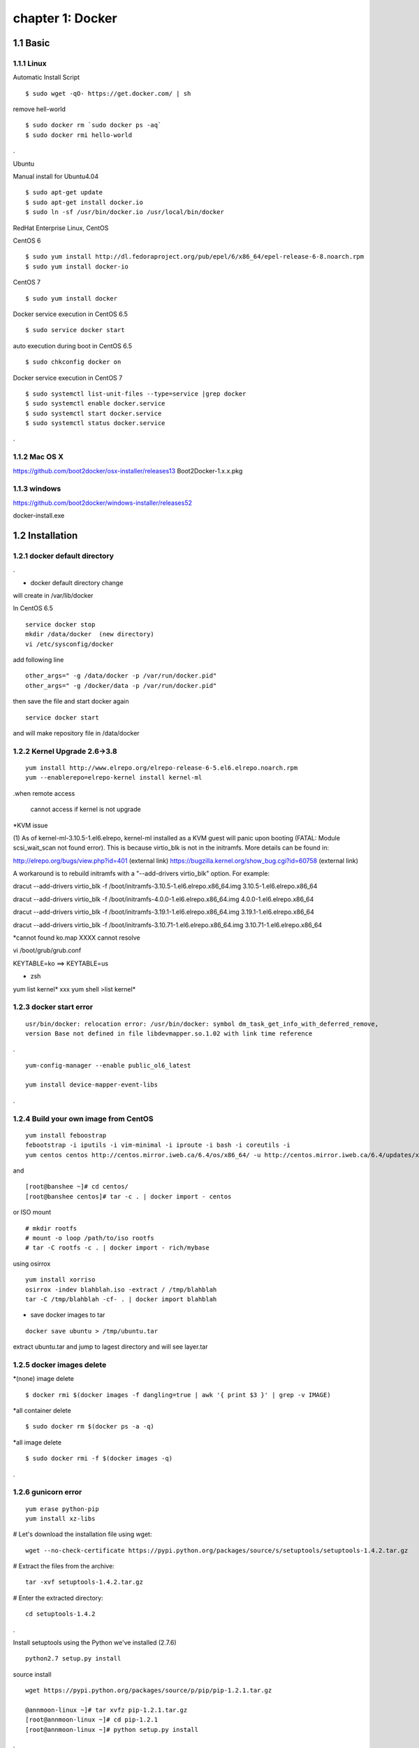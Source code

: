 chapter 1: Docker
==================


1.1 Basic
-------------------

1.1.1 Linux
~~~~~~~~~~~~~~~~

Automatic Install Script


::

    $ sudo wget -qO- https://get.docker.com/ | sh

remove hell-world

::

    $ sudo docker rm `sudo docker ps -aq`
    $ sudo docker rmi hello-world


.


Ubuntu


Manual install for Ubuntu4.04

::

    $ sudo apt-get update
    $ sudo apt-get install docker.io
    $ sudo ln -sf /usr/bin/docker.io /usr/local/bin/docker



RedHat Enterprise Linux, CentOS



CentOS 6

::

    $ sudo yum install http://dl.fedoraproject.org/pub/epel/6/x86_64/epel-release-6-8.noarch.rpm
    $ sudo yum install docker-io



CentOS 7


::

    $ sudo yum install docker

Docker service execution  in CentOS 6.5

::

    $ sudo service docker start

auto execution during boot in CentOS 6.5

::

    $ sudo chkconfig docker on


Docker service execution  in CentOS 7

::

    $ sudo systemctl list-unit-files --type=service |grep docker
    $ sudo systemctl enable docker.service
    $ sudo systemctl start docker.service
    $ sudo systemctl status docker.service

.



1.1.2 Mac OS X
~~~~~~~~~~~~~~~~~~~~~~~



https://github.com/boot2docker/osx-installer/releases13
Boot2Docker-1.x.x.pkg



1.1.3  windows
~~~~~~~~~~~~~~~~~~~~


https://github.com/boot2docker/windows-installer/releases52

docker-install.exe

1.2 Installation
------------------------------

1.2.1 docker default directory
~~~~~~~~~~~~~~~~~~~~~~~~~~~~~~~~~~~~

.

* docker default directory change

will create in /var/lib/docker


In CentOS 6.5


::

    service docker stop
    mkdir /data/docker  (new directory)
    vi /etc/sysconfig/docker

add following line

::

    other_args=" -g /data/docker -p /var/run/docker.pid"
    other_args=" -g /docker/data -p /var/run/docker.pid"

then save the file and start docker again

::

    service docker start


and will make repository file in /data/docker

1.2.2 Kernel Upgrade 2.6->3.8
~~~~~~~~~~~~~~~~~~~~~~~~~~~~~~~~~~~~~


::

    yum install http://www.elrepo.org/elrepo-release-6-5.el6.elrepo.noarch.rpm
    yum --enablerepo=elrepo-kernel install kernel-ml


.when remote access

   cannot access if kernel is not upgrade

*KVM issue

(1) As of kernel-ml-3.10.5-1.el6.elrepo, kernel-ml installed as a KVM guest will panic upon booting
(FATAL: Module scsi_wait_scan not found error). This is because virtio_blk is not in the initramfs.
More details can be found in:

http://elrepo.org/bugs/view.php?id=401 (external link)
https://bugzilla.kernel.org/show_bug.cgi?id=60758 (external link)

A workaround is to rebuild initramfs with a "--add-drivers virtio_blk" option. For example:

dracut --add-drivers virtio_blk -f /boot/initramfs-3.10.5-1.el6.elrepo.x86_64.img 3.10.5-1.el6.elrepo.x86_64

dracut --add-drivers virtio_blk -f /boot/initramfs-4.0.0-1.el6.elrepo.x86_64.img 4.0.0-1.el6.elrepo.x86_64


dracut --add-drivers virtio_blk -f /boot/initramfs-3.19.1-1.el6.elrepo.x86_64.img 3.19.1-1.el6.elrepo.x86_64

dracut --add-drivers virtio_blk -f /boot/initramfs-3.10.71-1.el6.elrepo.x86_64.img 3.10.71-1.el6.elrepo.x86_64



*cannot found ko.map  XXXX cannot resolve

vi /boot/grub/grub.conf

KEYTABLE=ko  ==> KEYTABLE=us



* zsh
yum list kernel* xxx
yum shell
>list kernel*


1.2.3 docker start error
~~~~~~~~~~~~~~~~~~~~~~~~~~~~~~~~~~~~~


::

    usr/bin/docker: relocation error: /usr/bin/docker: symbol dm_task_get_info_with_deferred_remove,
    version Base not defined in file libdevmapper.so.1.02 with link time reference

.

::

    yum-config-manager --enable public_ol6_latest

    yum install device-mapper-event-libs


.


1.2.4  Build your own image from CentOS
~~~~~~~~~~~~~~~~~~~~~~~~~~~~~~~~~~~~~~~~~~



::

    yum install feboostrap
    febootstrap -i iputils -i vim-minimal -i iproute -i bash -i coreutils -i
    yum centos centos http://centos.mirror.iweb.ca/6.4/os/x86_64/ -u http://centos.mirror.iweb.ca/6.4/updates/x86_64/


and
::

    [root@banshee ~]# cd centos/
    [root@banshee centos]# tar -c . | docker import - centos


or ISO mount
::

    # mkdir rootfs
    # mount -o loop /path/to/iso rootfs
    # tar -C rootfs -c . | docker import - rich/mybase

using osirrox
::

    yum install xorriso
    osirrox -indev blahblah.iso -extract / /tmp/blahblah
    tar -C /tmp/blahblah -cf- . | docker import blahblah


* save docker images to tar

::

    docker save ubuntu > /tmp/ubuntu.tar



extract ubuntu.tar and jump to lagest directory and will see layer.tar




1.2.5 docker images delete
~~~~~~~~~~~~~~~~~~~~~~~~~~~~~~~~~~~~~

*(none) image delete
::

    $ docker rmi $(docker images -f dangling=true | awk '{ print $3 }' | grep -v IMAGE)

*all container delete
::

    $ sudo docker rm $(docker ps -a -q)

*all image delete

::

    $ sudo docker rmi -f $(docker images -q)

.



1.2.6  gunicorn error
~~~~~~~~~~~~~~~~~~~~~~~~~~~~~~~~~~~~~
::

    yum erase python-pip
    yum install xz-libs

# Let's download the installation file using wget:
::

    wget --no-check-certificate https://pypi.python.org/packages/source/s/setuptools/setuptools-1.4.2.tar.gz

# Extract the files from the archive:
::

    tar -xvf setuptools-1.4.2.tar.gz

# Enter the extracted directory:
::

    cd setuptools-1.4.2

.

Install setuptools using the Python we've installed (2.7.6)

::

    python2.7 setup.py install

source install

::

    wget https://pypi.python.org/packages/source/p/pip/pip-1.2.1.tar.gz

    @annmoon-linux ~]# tar xvfz pip-1.2.1.tar.gz
    [root@annmoon-linux ~]# cd pip-1.2.1
    [root@annmoon-linux ~]# python setup.py install



.

*install gunicorn

::

    pip install gunicorn

.

1.2.7  make a private registry
~~~~~~~~~~~~~~~~~~~~~~~~~~~~~~~~~~~~~
ref  :https://blog.codecentric.de/en/2014/02/docker-registry-run-private-docker-image-repository/

https://github.com/lukaspustina/docker-registry-demo

sean ::
https://github.com/newsteinking/docker_local_repository.git
::

    $git clone https://github.com/lukaspustina/docker-registry-demo


    make base
    make registry
    make start-registry


.

* error
W: Failed to fetch http://archive.ubuntu.com/ubuntu/dists/trusty/InRelease

vi /etc/default/docker

::

    DOCKER_OPTS="--dns 8.8.8.8 --dns 8.8.4.4"

.

* docker remote error

::

    FATA[0002] Error: Invalid registry endpoint https://10.3.0.115:5000/v1/: Get https://10.3.0.115:5000/v1/_ping: EOF.
    If this private registry supports only HTTP or HTTPS with an unknown CA certificate,
    please add `--insecure-registry 10.3.0.115:5000` to the daemon's arguments. In the case of HTTPS,
    if you have access to the registry's CA certificate, no need for the flag; simply place the CA
    certificate at /etc/docker/certs.d/10.3.0.115:5000/ca.crt

.

in all access server, will insert --insecuur-registry

other_args=" -g /data/docker -p /var/run/docker.pid --insecure-registry 10.3.0.115:5000 "

Edit the config file "/etc/default/docker"

    sudo vi /etc/default/docker

add the line at the end of file

    DOCKER_OPTS="$DOCKER_OPTS --insecure-registry=192.168.2.170:5000"

(replace the 192.168.2.170 with your own ip address)

and restart docker service

    sudo service docker restart



*make registry error

/docker-registry-demo/registry/docker-registry
::

    python setup.py install

docker-registry-demo/registry/docker-registry/requirements
pip install -r main.txt


SWIG/_m2crypto.i:30: Error: Unable to find 'openssl/opensslv.h'
::

    yum install openssl-devel

.


* proxy error
 requirements.insert(0, 'argparse==1.2.1')

/docker-registry-demo/registry/Dockerfile
/docker-registry-demo/registry/docker-registry/Dockerfile

proxy setting

/Dockerfile

::

    ENV http_proxy 'http://10.3.0.172:8080'
    ENV https_proxy 'http://10.3.0.172:8080'
    ENV HTTP_PROXY 'http://10.3.0.172:8080'
    ENV HTTPS_PROXY 'http://10.3.0.172:8080'
    RUN export http_proxy=$HTTP_PROXY
    RUN export https_proxy=$HTTPS_PROXY


.


* pip error

::

    File "/usr/lib/python2.7/dist-packages/requests/utils.py", line 636, in except_on_missing_scheme
    raise MissingSchema('Proxy URLs must have explicit schemes.')
    MissingSchema: Proxy URLs must have explicit schemes.

.

* pin reinstall

::

    [root@annmoon-linux ~]# wget https://pypi.python.org/packages/source/p/pip/pip-1.2.1.tar.gz
    [root@annmoon-linux ~]# tar xvfz pip-1.2.1.tar.gz
    [root@annmoon-linux ~]# cd pip-1.2.1
    [root@annmoon-linux ~]# python setup.py install


    pip install --proxy http://user:password@proxyserver:port TwitterApi

    pip install --proxy="user:password@server:port" packagename


    python setup.py install

.

* docker login
## login

    Usage: docker login [OPTIONS] [SERVER]

    Register or log in to a Docker registry server, if no server is
	specified "https://index.docker.io/v1/" is the default.

      -e, --email=""       Email
      -p, --password=""    Password
      -u, --username=""    Username

If you want to login to a self-hosted registry you can specify this by
adding the server name.

    example:
    $ sudo docker login localhost:8080

## logout

    Usage: docker logout [SERVER]

    Log out from a Docker registry, if no server is
	specified "https://index.docker.io/v1/" is the default.

For example:

    $ sudo docker logout localhost:8080








* local repository push
~~~~~~~~~~~~~~~~~~~~~~~~~~~~~~~

Now the new feature! To push to or pull from your own registry, you just need to add the
registry’s location to the repository name. It will look like my.registry.address:port/repositoryname


Let’s say I want to push the repository “ubuntu” to my local registry,
which runs on my local machine, on the port 5000:

docker push localhost.localdomain:5000/ubuntu

It’s important to note that we’re using a domain containing a “.” here, i.e. localhost.domain.
Docker looks for either a “.” (domain separator) or “:” (port separator) to learn that the first
part of the repository name is a location and not a user name. If you just had localhost
without either .localdomain or :5000 (either one would do) then Docker would believe that localhost is a username,
as in localhost/ubuntu or samalba/hipache. It would then try to push to the default Central Registry.
Having a dot or colon in the first part tells Docker that this name contains a hostname
and that it should push to your specified location instead.


docker example
~~~~~~~~~~~~~~~~~~~~~~
[REGISTRY]/[IMAGE_NAME]
::

    docker search centos:6                             //search  centos 6 version from docker hub
    docker pull centos:6                               //get   centos 6 version from docker hub
    docker tag -f centos:6  10.3.0.115:5000/centos6    //tag centos 6 version with local ip/port
    docker push 10.3.0.115:5000/centos6                // push centos 6 in local repository

in other machine
::

    docker pull 103.0.115:5000/centos6

.

vi /etc/sysconfig/docker

add proxy ip

::

    HTTP_PROXY=http://10.3.0.172:8080
    #HTTP_PROXY=http://10.3.0.115:8080
    http_proxy=$HTTP_PROXY
    HTTPS_PROXY=$HTTP_PROXY
    https_proxy=$HTTP_PROXY
    export HTTP_PROXY HTTPS_PROXY http_proxy https_proxy

.







*redhat registry
::

    docker search registry.access.redhat.com/rhel
    docker pull registry.access.redhat.com/rhel6.5


* remote search

[REGISTRY]/[IMAGE_NAME]

::

    docker search [my.registry.host]:[port]/library  //xxx
    docker search 10.3.0.115:5000/library             //xxx
    curl http://10.3.0.115:5000/v1/repositories/hello_world/tags/latest //000

    curl -X GET http://10.3.0.115:5000/v1/search   // XXX
    curl -X GET http://10.3.0.115:5000/v1/search?q=registry //XXX


.


.
*docker https

Docker version > 1.3.1 communicates over HTTPS by default when connecting to docker registry


* docker search http proxy setting

vi /etc/sysconfig/docker
insert following


##sean
::

    export HTTP_PROXY=http://10.3.0.172:8080
    export HTTPS_PROXY=http://10.3.0.172:8080

* dockerfile http proxy

::

    ENV http_proxy 'http://user:password@proxy-host:proxy-port'
    ENV https_proxy 'http://user:password@proxy-host:proxy-port'
    ENV HTTP_PROXY 'http://user:password@proxy-host:proxy-port'
    ENV HTTPS_PROXY 'http://user:password@proxy-host:proxy-port'

.

sample
::

    ENV http_proxy 'http://10.3.0.172:8080'
    ENV https_proxy 'http://10.3.0.172:8080'
    ENV HTTP_PROXY 'http://10.3.0.172:8080'
    ENV HTTPS_PROXY 'http://10.3.0.172:8080'

.

* login

    Usage: docker login [OPTIONS] [SERVER]

    Register or log in to a Docker registry server, if no server is
	specified "https://index.docker.io/v1/" is the default.

      -e, --email=""       Email
      -p, --password=""    Password
      -u, --username=""    Username

If you want to login to a self-hosted registry you can specify this by
adding the server name.

    example:
    $ sudo docker login localhost:8080




* netstat
netstat -tulpn

*Dockerfile from local images

You can use it without doing anything special. If you have a local image called blah you can do FROM blah.
If you do FROM blah in your Dockerfile, but don't have a local image called blah,
then Docker will try to pull it from the registry.

In other words, if a Dockerfile does FROM ubuntu, but you have a local image called
ubuntu different from the official one, your image will override it.



1.2.8  Basic certification
~~~~~~~~~~~~~~~~~~~~~~~~~~~~~~~~~~~~~

/etc/hosts

127.0.0.1       localhost
127.0.1.1       ubuntu
<Registry Server IP Address>    registry.example.com


openssl genrsa -out server.key 2048

openssl req -new -key server.key -out server.csr


openssl x509 -req -days 365 -in server.csr -signkey server.key -out server.crt

$ sudo cp server.crt /etc/pki/ca-trust/source/anchors/
$ sudo update-ca-trust enable
$ sudo update-ca-trust extract


in client, copy server.crt and execute 3


yum install httpd-tools



1.2.9  Dockerfile
~~~~~~~~~~~~~~~~~~~~~~~~~~~~~~~~~~~~~
ref :https://github.com/CentOS/CentOS-Dockerfiles.git
::

    git clone https://github.com/CentOS/CentOS-Dockerfiles.git

    docker build --rm=true -t my/image .



.

1.2.10  ubuntu apt-get error
~~~~~~~~~~~~~~~~~~~~~~~~~~~~~~~~~~~~~

Basic
::

    yum install python-pip python-devel
    pip install -r ./requirements/main.txt

.

::

    W: Failed to fetch http://us.archive.ubuntu.com/ubuntu/dists/trusty-updates/universe/binary-amd64/Packages  Hash Sum mismatch

.
in Dockerfile
add following


::

    sudo rm  -rvf /var/lib/apt/lists/*    // add this
    sudo sed 's@archive.ubuntu.com@ubuntu.mirror.atratoip.net@' -i /etc/apt/sources.list  ///xxx
    sudo sed 's@archive.ubuntu.com@ftp.kaist.ac.kr@' -i /etc/apt/sources.list   ////OOOO
    sudo apt-get update

.
1.2.11  docker worker error
~~~~~~~~~~~~~~~~~~~~~~~~~~~~~~~~~~~~~

when making basic docker registry, you will find following erros

::
    gunicorn.errors.HaltServer: <HaltServer 'Worker failed to boot

and  you can setup again as follow
::

    $cd docker-registry
    $python setup.py install

will find following
::

    SWIG/_m2crypto_wrap.c:28973: error

    error: Could not find suitable distribution for Requirement.parse('Flask==0.10.1')


and install
::

    yum install python-devel
    yum install m2crypto
    yum install liblzma-devel  lzma-devel




    yum install python-pip python-devel
    pip install -r ./requirements/main.txt


.

1.2.12  docker search proxy
~~~~~~~~~~~~~~~~~~~~~~~~~~~~~~~~~~~~~

add following in /etc/sysconfig/docker

in CentOS 6

export HTTP_PROXY=http://10.3.0.172:8080
export HTTPS_PROXY=http://10.3.0.172:8080

in CentOS 7

HTTP_PROXY=http://10.3.0.172:8080
HTTPS_PROXY=http://10.3.0.172:8080



1.3 Docker image
------------------------------

1.3.1  From ISO
~~~~~~~~~~~~~~~~~~~~~~~~~~~~~
http://failshell.io/docker/building-a-centos-docker-base-image/

* Basic Image make
yum install febootstrap

::

    febootstrap -i iputils -i vim-minimal -i iproute -i bash -i coreutils -i yum centos centos http://mirror.centos.org/centos/6/os/x86_64 -u http://mirror.centos.org/centos/6/updates/x86_64/

.

[root@banshee ~]# cd centos/
[root@banshee centos]# tar -c . | docker import - centos

tar -c . | docker import - centos:latest

1.3.2  From docker layer
~~~~~~~~~~~~~~~~~~~~~~~~~~~~~

save docker image to file
::

    docker save mynewimage > /tmp/mynewimage.tar

 .

load file to docker image
::

    docker load < /tmp/mynewimage.tar

.
